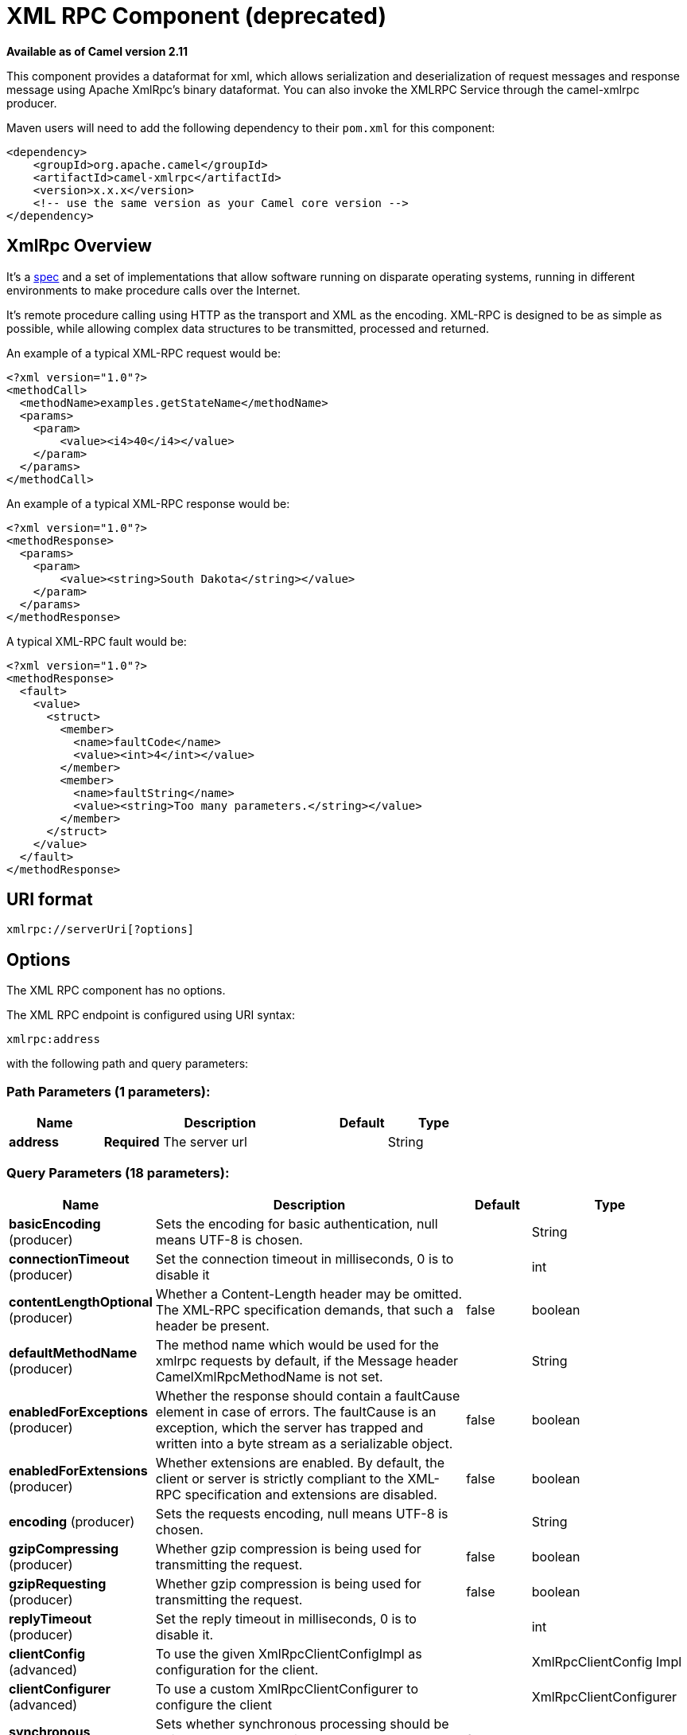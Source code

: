[[xmlrpc-component]]
= XML RPC Component (deprecated)
:page-source: components/camel-xmlrpc/src/main/docs/xmlrpc-component.adoc

*Available as of Camel version 2.11*


This component provides a dataformat for xml, which allows serialization
and deserialization of request messages and response message using
Apache XmlRpc's binary dataformat. You can also invoke the XMLRPC
Service through the camel-xmlrpc producer.

Maven users will need to add the following dependency to their `pom.xml`
for this component:

[source,xml]
------------------------------------------------------------
<dependency>
    <groupId>org.apache.camel</groupId>
    <artifactId>camel-xmlrpc</artifactId>
    <version>x.x.x</version>
    <!-- use the same version as your Camel core version -->
</dependency>
------------------------------------------------------------

== XmlRpc Overview

It's a http://xmlrpc.scripting.com/spec[spec] and a set of
implementations that allow software running on disparate operating
systems, running in different environments to make procedure calls over
the Internet.

It's remote procedure calling using HTTP as the transport and XML as the
encoding. XML-RPC is designed to be as simple as possible, while
allowing complex data structures to be transmitted, processed and
returned.

An example of a typical XML-RPC request would be:

[source,java]
------------------------------------------------
<?xml version="1.0"?>
<methodCall>
  <methodName>examples.getStateName</methodName>
  <params>
    <param>
        <value><i4>40</i4></value>
    </param>
  </params>
</methodCall>
------------------------------------------------

An example of a typical XML-RPC response would be:

[source,java]
----------------------------------------------------
<?xml version="1.0"?>
<methodResponse>
  <params>
    <param>
        <value><string>South Dakota</string></value>
    </param>
  </params>
</methodResponse>
----------------------------------------------------

A typical XML-RPC fault would be:

[source,java]
--------------------------------------------------------------
<?xml version="1.0"?>
<methodResponse>
  <fault>
    <value>
      <struct>
        <member>
          <name>faultCode</name>
          <value><int>4</int></value>
        </member>
        <member>
          <name>faultString</name>
          <value><string>Too many parameters.</string></value>
        </member>
      </struct>
    </value>
  </fault>
</methodResponse>
--------------------------------------------------------------

== URI format

[source,java]
----------------------------
xmlrpc://serverUri[?options]
----------------------------

== Options


// component options: START
The XML RPC component has no options.
// component options: END



// endpoint options: START
The XML RPC endpoint is configured using URI syntax:

----
xmlrpc:address
----

with the following path and query parameters:

=== Path Parameters (1 parameters):


[width="100%",cols="2,5,^1,2",options="header"]
|===
| Name | Description | Default | Type
| *address* | *Required* The server url |  | String
|===


=== Query Parameters (18 parameters):


[width="100%",cols="2,5,^1,2",options="header"]
|===
| Name | Description | Default | Type
| *basicEncoding* (producer) | Sets the encoding for basic authentication, null means UTF-8 is chosen. |  | String
| *connectionTimeout* (producer) | Set the connection timeout in milliseconds, 0 is to disable it |  | int
| *contentLengthOptional* (producer) | Whether a Content-Length header may be omitted. The XML-RPC specification demands, that such a header be present. | false | boolean
| *defaultMethodName* (producer) | The method name which would be used for the xmlrpc requests by default, if the Message header CamelXmlRpcMethodName is not set. |  | String
| *enabledForExceptions* (producer) | Whether the response should contain a faultCause element in case of errors. The faultCause is an exception, which the server has trapped and written into a byte stream as a serializable object. | false | boolean
| *enabledForExtensions* (producer) | Whether extensions are enabled. By default, the client or server is strictly compliant to the XML-RPC specification and extensions are disabled. | false | boolean
| *encoding* (producer) | Sets the requests encoding, null means UTF-8 is chosen. |  | String
| *gzipCompressing* (producer) | Whether gzip compression is being used for transmitting the request. | false | boolean
| *gzipRequesting* (producer) | Whether gzip compression is being used for transmitting the request. | false | boolean
| *replyTimeout* (producer) | Set the reply timeout in milliseconds, 0 is to disable it. |  | int
| *clientConfig* (advanced) | To use the given XmlRpcClientConfigImpl as configuration for the client. |  | XmlRpcClientConfig Impl
| *clientConfigurer* (advanced) | To use a custom XmlRpcClientConfigurer to configure the client |  | XmlRpcClientConfigurer
| *synchronous* (advanced) | Sets whether synchronous processing should be strictly used, or Camel is allowed to use asynchronous processing (if supported). | false | boolean
| *timeZone* (advanced) | The timezone, which is used to interpret date/time. Defaults to TimeZone#getDefault(). |  | TimeZone
| *userAgent* (advanced) | The http user agent header to set when doing xmlrpc requests |  | String
| *xmlRpcServer* (advanced) | To use a custom XmlRpcRequestProcessor as server. |  | XmlRpcRequestProcessor
| *basicPassword* (security) | The password for basic authentication. |  | String
| *basicUserName* (security) | The user name for basic authentication. |  | String
|===
// endpoint options: END
// spring-boot-auto-configure options: START
== Spring Boot Auto-Configuration

When using Spring Boot make sure to use the following Maven dependency to have support for auto configuration:

[source,xml]
----
<dependency>
  <groupId>org.apache.camel</groupId>
  <artifactId>camel-xmlrpc-starter</artifactId>
  <version>x.x.x</version>
  <!-- use the same version as your Camel core version -->
</dependency>
----


The component supports 5 options, which are listed below.



[width="100%",cols="2,5,^1,2",options="header"]
|===
| Name | Description | Default | Type
| *camel.component.xmlrpc.enabled* | Enable xmlrpc component | true | Boolean
| *camel.component.xmlrpc.resolve-property-placeholders* | Whether the component should resolve property placeholders on itself when starting. Only properties which are of String type can use property placeholders. | true | Boolean
| *camel.dataformat.xmlrpc.content-type-header* | Whether the data format should set the Content-Type header with the type from the data format if the data format is capable of doing so. For example application/xml for data formats marshalling to XML, or application/json for data formats marshalling to JSon etc. | false | Boolean
| *camel.dataformat.xmlrpc.enabled* | Enable xmlrpc dataformat | true | Boolean
| *camel.dataformat.xmlrpc.request* | Whether to marshal/unmarshal request or response Is by default false | false | Boolean
|===
// spring-boot-auto-configure options: END



== Message Headers

Camel XmlRpc uses these headers.

[width="100%",cols="10%,90%",options="header",]
|=======================================================================
|Header |Description

|`CamelXmlRpcMethodName` |The XmlRpc method name which will be use for invoking the XmlRpc server.
|=======================================================================

== Using the XmlRpc data format

As the XmlRpc message could be request or response, when you use the
XmlRpcDataFormat, you need to specify the dataformat is for request or
not.

== Invoke XmlRpc Service from Client

To invoke the XmlRpc service, you need to specify the methodName on the
message header and put the parameters into the message body like below
code, then you can get the result message as you want. If the fault
message is return, you should get an exception which cause if
XmlRpcException.

[source,java]
-------------------------------------------------------------------------------------------------------------------------------------------------
   String response = template.requestBodyAndHeader(xmlRpcServiceAddress, new Object[]{"me"}, XmlRpcConstants.METHOD_NAME, "hello", String.class);
-------------------------------------------------------------------------------------------------------------------------------------------------

== How to configure the XmlRpcClient with Java code

camel-xmlrpc provides a pluggable strategy for configuring the
XmlRpcClient used by the component, user just to implement the
*XmlRpcClientConfigurer* interface and can configure the XmlRpcClient as
he wants. The clientConfigure instance reference can be set through the
uri option clientConfigure.
